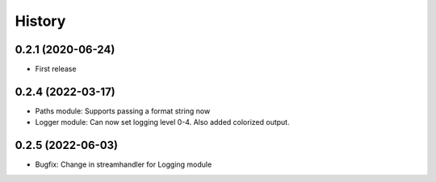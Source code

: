 .. :changelog:

History
-------

0.2.1 (2020-06-24)
++++++++++++++++++

* First release

0.2.4 (2022-03-17)
++++++++++++++++++

* Paths module: Supports passing a format string now
* Logger module: Can now set logging level 0-4. Also added colorized output.

0.2.5 (2022-06-03)
++++++++++++++++++

* Bugfix: Change in streamhandler for Logging module
